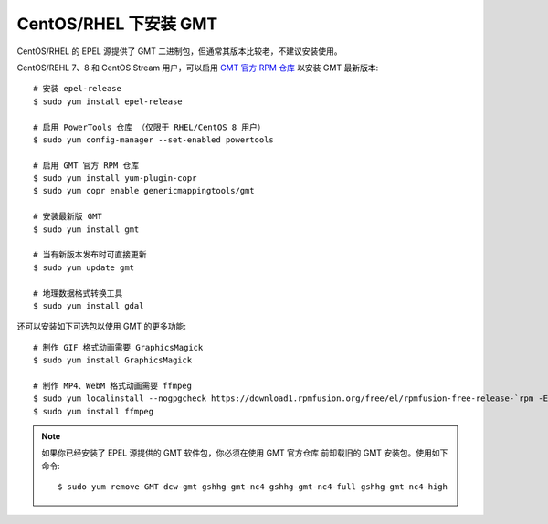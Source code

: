 CentOS/RHEL 下安装 GMT
======================

CentOS/RHEL 的 EPEL 源提供了 GMT 二进制包，但通常其版本比较老，不建议安装使用。

CentOS/REHL 7、8 和 CentOS Stream 用户，可以启用
`GMT 官方 RPM 仓库 <https://copr.fedorainfracloud.org/coprs/genericmappingtools/gmt/>`__
以安装 GMT 最新版本::

    # 安装 epel-release
    $ sudo yum install epel-release

    # 启用 PowerTools 仓库 （仅限于 RHEL/CentOS 8 用户）
    $ sudo yum config-manager --set-enabled powertools

    # 启用 GMT 官方 RPM 仓库
    $ sudo yum install yum-plugin-copr
    $ sudo yum copr enable genericmappingtools/gmt

    # 安装最新版 GMT
    $ sudo yum install gmt

    # 当有新版本发布时可直接更新
    $ sudo yum update gmt

    # 地理数据格式转换工具
    $ sudo yum install gdal

还可以安装如下可选包以使用 GMT 的更多功能::

    # 制作 GIF 格式动画需要 GraphicsMagick
    $ sudo yum install GraphicsMagick

    # 制作 MP4、WebM 格式动画需要 ffmpeg
    $ sudo yum localinstall --nogpgcheck https://download1.rpmfusion.org/free/el/rpmfusion-free-release-`rpm -E %rhel`.noarch.rpm
    $ sudo yum install ffmpeg

.. note::

    如果你已经安装了 EPEL 源提供的 GMT 软件包，你必须在使用 GMT 官方仓库
    前卸载旧的 GMT 安装包。使用如下命令::

        $ sudo yum remove GMT dcw-gmt gshhg-gmt-nc4 gshhg-gmt-nc4-full gshhg-gmt-nc4-high

